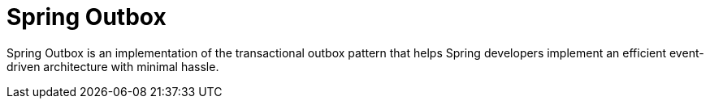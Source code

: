 = Spring Outbox

Spring Outbox is an implementation of the transactional outbox pattern that helps Spring developers implement an efficient event-driven architecture with minimal hassle.
